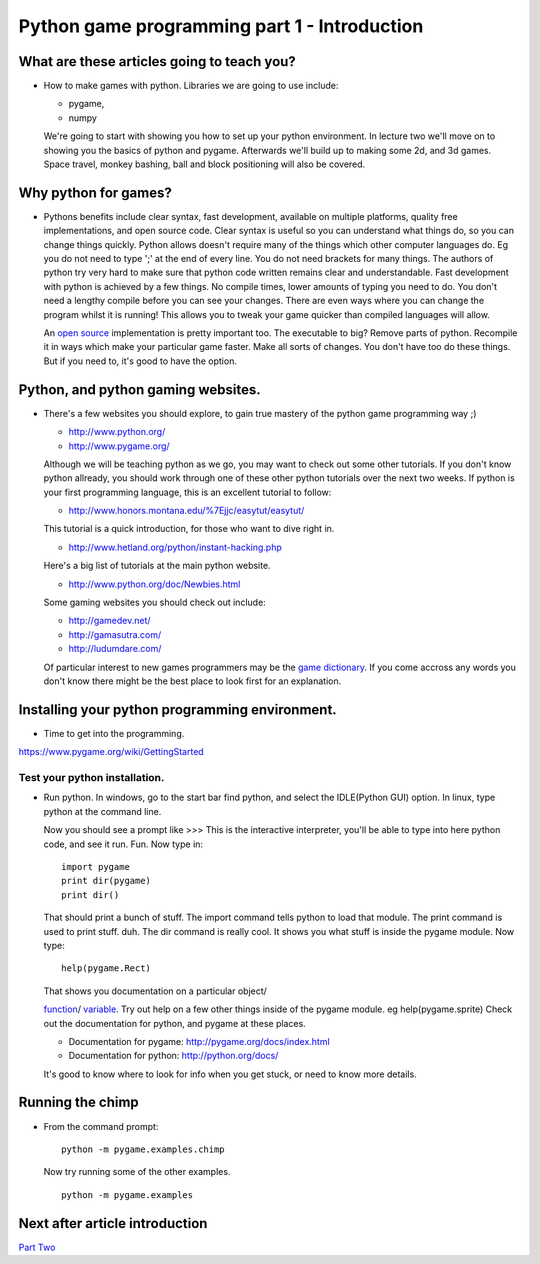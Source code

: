 Python game programming part 1 - Introduction
=============================================


What are these articles going to teach you?
-------------------------------------------

-  How to make games with python. Libraries we are going to use include:

   - pygame,
   - numpy

   We're going to start with showing you how to set up your python
   environment. In lecture two we'll move on to showing you the basics
   of python and pygame. Afterwards we'll build up to making some 2d,
   and 3d games. Space travel, monkey bashing, ball and block
   positioning will also be covered.


Why python for games?
---------------------

-  Pythons benefits include clear syntax, fast development, available on
   multiple platforms, quality free implementations, and open source
   code. Clear syntax is useful so you can understand what things do, so
   you can change things quickly. Python allows doesn't require many of
   the things which other computer languages do. Eg you do not need to
   type ';' at the end of every line. You do not need brackets for many
   things. The authors of python try very hard to make sure that python
   code written remains clear and understandable. Fast development with
   python is achieved by a few things. No compile times, lower amounts
   of typing you need to do. You don't need a lengthy compile before you
   can see your changes. There are even ways where you can change the
   program whilst it is running! This allows you to tweak your game
   quicker than compiled languages will allow.

   An `open source <http://www.opensource.org/>`__ implementation is
   pretty important too. The executable to big? Remove parts of python.
   Recompile it in ways which make your particular game faster. Make all
   sorts of changes. You don't have too do these things. But if you need
   to, it's good to have the option.

Python, and python gaming websites.
-----------------------------------

-  There's a few websites you should explore, to gain true mastery of
   the python game programming way ;)

   -  http://www.python.org/

   -  http://www.pygame.org/

   Although we will be teaching python as we go, you may want to check
   out some other tutorials. If you don't know python allready, you
   should work through one of these other python tutorials over the next
   two weeks. If python is your first programming language, this is an
   excellent tutorial to follow:

   -  http://www.honors.montana.edu/%7Ejjc/easytut/easytut/

   This tutorial is a quick introduction, for those who want to dive
   right in.

   -  http://www.hetland.org/python/instant-hacking.php

   Here's a big list of tutorials at the main python website.

   -  http://www.python.org/doc/Newbies.html

   Some gaming websites you should check out include:

   -  http://gamedev.net/

   -  http://gamasutra.com/

   -  http://ludumdare.com/

   Of particular interest to new games programmers may be the `game
   dictionary <http://gamedev.net/dict/>`__. If you come accross any
   words you don't know there might be the best place to look first for
   an explanation.


Installing your python programming environment.
-----------------------------------------------

-  Time to get into the programming.

https://www.pygame.org/wiki/GettingStarted


Test your python installation.
~~~~~~~~~~~~~~~~~~~~~~~~~~~~~~

-  Run python. In windows, go to the start bar find python, and select
   the IDLE(Python GUI) option. In linux, type python at the command
   line.

   Now you should see a prompt like >>> This is the interactive
   interpreter, you'll be able to type into here python code, and see it
   run. Fun. Now type in:

   ::

      import pygame
      print dir(pygame)
      print dir()

   That should print a bunch of stuff. The import command tells python
   to load that module. The print command is used to print stuff. duh.
   The dir command is really cool. It shows you what stuff is inside the
   pygame module. Now type:

   ::

      help(pygame.Rect)

   That shows you documentation on a particular object/

   `function <http://www.honors.montana.edu/%7Ejjc/easytut/easytut/node9.html>`__/
   `variable <http://www.honors.montana.edu/%7Ejjc/easytut/easytut/node5.html#SECTION00510000000000000000>`__.
   Try out help on a few other things inside of the pygame module. eg
   help(pygame.sprite) Check out the documentation for python, and
   pygame at these places.

   -  Documentation for pygame: http://pygame.org/docs/index.html

   -  Documentation for python: http://python.org/docs/

   It's good to know where to look for info when you get stuck, or need
   to know more details.


Running the chimp
-----------------

-  From the command prompt:

   ::

      python -m pygame.examples.chimp

   Now try running some of the other examples.

   ::

      python -m pygame.examples


Next after article introduction
-------------------------------

`Part Two <_02_python_intro>`__

